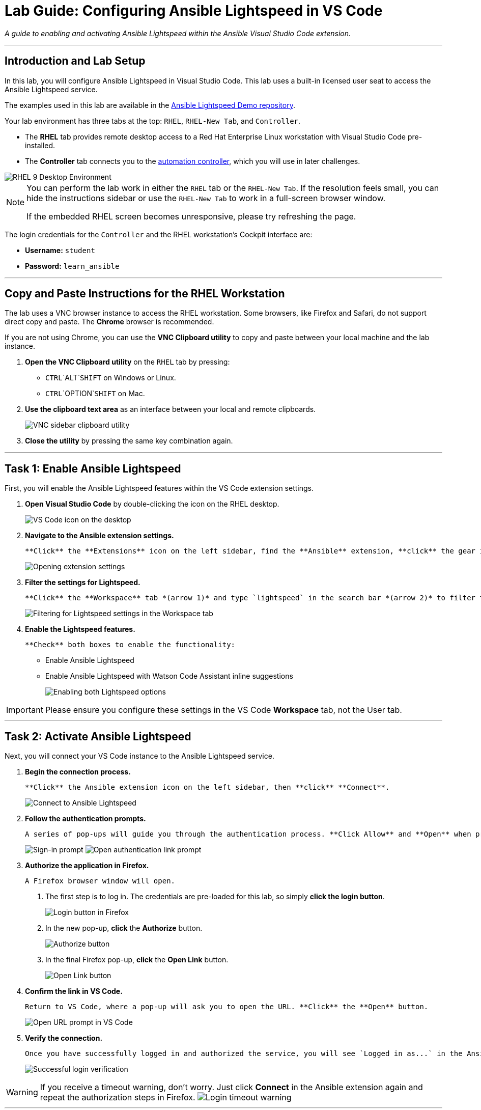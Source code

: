 = Lab Guide: Configuring Ansible Lightspeed in VS Code
:doctype: book
:notoc:
:toc-title: Table of Contents
:nosectnums:
:icons: font

_A guide to enabling and activating Ansible Lightspeed within the Ansible Visual Studio Code extension._

---

== Introduction and Lab Setup

In this lab, you will configure Ansible Lightspeed in Visual Studio Code. This lab uses a built-in licensed user seat to access the Ansible Lightspeed service.

The examples used in this lab are available in the link:https://github.com/ansible/ansible-lightspeed-demos[Ansible Lightspeed Demo repository].

Your lab environment has three tabs at the top: `RHEL`, `RHEL-New Tab`, and `Controller`.

* The **RHEL** tab provides remote desktop access to a Red Hat Enterprise Linux workstation with Visual Studio Code pre-installed.
* The **Controller** tab connects you to the link:https://www.ansible.com/products/controller[automation controller], which you will use in later challenges.

image::../assets/RHEL9_desktop.png[RHEL 9 Desktop Environment, opts="border"]

[NOTE]
====
You can perform the lab work in either the `RHEL` tab or the `RHEL-New Tab`. If the resolution feels small, you can hide the instructions sidebar or use the `RHEL-New Tab` to work in a full-screen browser window.

If the embedded RHEL screen becomes unresponsive, please try refreshing the page.
====

The login credentials for the `Controller` and the RHEL workstation's Cockpit interface are:

* **Username:** `student`
* **Password:** `learn_ansible`

---

== Copy and Paste Instructions for the RHEL Workstation

The lab uses a VNC browser instance to access the RHEL workstation. Some browsers, like Firefox and Safari, do not support direct copy and paste. The **Chrome** browser is recommended.

If you are not using Chrome, you can use the **VNC Clipboard utility** to copy and paste between your local machine and the lab instance.

.   **Open the VNC Clipboard utility** on the `RHEL` tab by pressing:
    * `CTRL`+`ALT`+`SHIFT` on Windows or Linux.
    * `CTRL`+`OPTION`+`SHIFT` on Mac.

.   **Use the clipboard text area** as an interface between your local and remote clipboards.
+
image:../assets/vnc_sidebar_clipboard.png[VNC sidebar clipboard utility, opts="border"]

.   **Close the utility** by pressing the same key combination again.

---

== Task 1: Enable Ansible Lightspeed

First, you will enable the Ansible Lightspeed features within the VS Code extension settings.

.   **Open Visual Studio Code** by double-clicking the icon on the RHEL desktop.
+
image:../assets/vscode_open.png[VS Code icon on the desktop, opts="border"]

.   **Navigate to the Ansible extension settings.**
+
    **Click** the **Extensions** icon on the left sidebar, find the **Ansible** extension, **click** the gear icon (⚙️), and select **Extension Settings**.
+
image:../assets/open_extension_settings.png[Opening extension settings, opts="border"]

.   **Filter the settings for Lightspeed.**
+
    **Click** the **Workspace** tab *(arrow 1)* and type `lightspeed` in the search bar *(arrow 2)* to filter the options.
+
image:../assets/lightspeed-101-4-vscode-settings.png[Filtering for Lightspeed settings in the Workspace tab, opts="border"]

.   **Enable the Lightspeed features.**
+
    **Check** both boxes to enable the functionality:
+
    * Enable Ansible Lightspeed
    * Enable Ansible Lightspeed with Watson Code Assistant inline suggestions
+
image::../assets/lightspeed-101-5-vscode-settings.png[Enabling both Lightspeed options, opts="border"]

[IMPORTANT]
====
Please ensure you configure these settings in the VS Code **Workspace** tab, not the User tab.
====

---

== Task 2: Activate Ansible Lightspeed

Next, you will connect your VS Code instance to the Ansible Lightspeed service.

.   **Begin the connection process.**
+
    **Click** the Ansible extension icon on the left sidebar, then **click** **Connect**.
+
image:../assets/lightspeed-101-6-connect-vscode-settings.png[Connect to Ansible Lightspeed, opts="border"]

.   **Follow the authentication prompts.**
+
    A series of pop-ups will guide you through the authentication process. **Click Allow** and **Open** when prompted.
+
image:../assets/lightspeed-101-7-signin-vscode-settings.png[Sign-in prompt, opts="border"]
image:../assets/lightspeed-101-8-openauth-vscode-settings.png[Open authentication link prompt, opts="border"]

.   **Authorize the application in Firefox.**
+
    A Firefox browser window will open.
+
    a. The first step is to log in. The credentials are pre-loaded for this lab, so simply **click the login button**.
+
image:../assets/lightspeed-101-9-login-vscode-settings.png[Login button in Firefox, opts="border"]
+
    b. In the new pop-up, **click** the **Authorize** button.
+
image:../assets/lightspeed-101-10-auth-vscode-settings.png[Authorize button, opts="border"]
+
    c. In the final Firefox pop-up, **click** the **Open Link** button.
+
image:../assets/lightspeed-101-11-openlink-vscode-settings.png[Open Link button, opts="border"]

.   **Confirm the link in VS Code.**
+
    Return to VS Code, where a pop-up will ask you to open the URL. **Click** the **Open** button.
+
image:../assets/lightspeed-101-12-openurl-vscode-settings.png[Open URL prompt in VS Code, opts="border"]

.   **Verify the connection.**
+
    Once you have successfully logged in and authorized the service, you will see `Logged in as...` in the Ansible extension sidebar and a confirmation pop-up in the bottom right corner of VS Code.
+
image:../assets/lightspeed-101-13-verifyenabled-vscode-settings.png[Successful login verification, opts="border"]

[WARNING]
====
If you receive a timeout warning, don't worry. Just click **Connect** in the Ansible extension again and repeat the authorization steps in Firefox.
image:../assets/vscode_login_timeout.png[Login timeout warning, opts="border"]
====

---

== Next Steps

Press the `Check` button below to proceed to the next challenge.

=== Need Help?

* **Solution Video:** A solution video is available below.
* **Skip This Challenge:** You can click the `Skip` button at the bottom right to move to the next challenge.
+
[NOTE]
====
Please do not skip this challenge, otherwise you will not be able to get suggestions from Ansible Lightspeed.
====

=== Solution Video

.Enable Ansible Lightspeed and Activate it
video::../assets/lightspeed_setup.gif[youtube]

---

== Additional Resources

* link:https://www.redhat.com/en/technologies/management/ansible/ansible-lightspeed[More information] on Red Hat Ansible Lightspeed with IBM watsonx Code Assistant.
* link:https://www.redhat.com/en/engage/redhat-ansible-automation-202108061218[Self-paced exercises] - Explore all our self-paced Ansible labs.
* link:http://red.ht/try_ansible[Trial subscription] - Get your trial subscription for unlimited access to all the components of Ansible Automation Platform.
* link:https://www.youtube.com/ansibleautomation[Red Hat Ansible Automation Platform YouTube channel].

== Troubleshooting

If you have encountered an issue or have noticed something not quite right, please link:https://github.com/ansible/instruqt/issues/new?labels=lightspeed-101&title=New+Intro+to+Lightspeed+issue:+configure-tools&assignees=craig-br[open an issue on GitHub].
